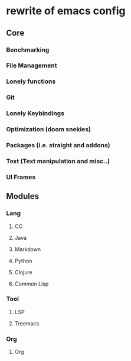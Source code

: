 * rewrite of emacs config
** Core
*** Benchmarking
*** File Management
*** Lonely functions
*** Git
*** Lonely Keybindings
*** Optimization (doom snekies)
*** Packages (i.e. straight and addons)
*** Text (Text manipulation and misc..)
*** UI Frames
** Modules
*** Lang
**** CC
**** Java
**** Markdown
**** Python
**** Clojure
**** Common Lisp
*** Tool
**** LSP
**** Treemacs
*** Org
**** Org
